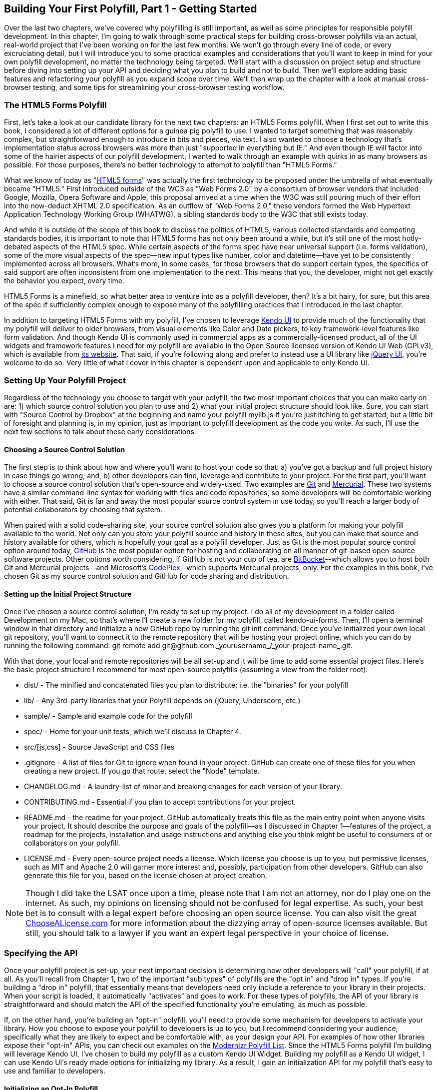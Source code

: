 [[polyfills_chapter_3]]
== Building Your First Polyfill, Part 1 - Getting Started

Over the last two chapters, we've covered why polyfilling is still important, as well as some principles for responsible polyfill development. In this chapter, I'm going to walk through some practical steps for building cross-browser polyfills via an actual, real-world project that I've been working on for the last few months. We won't go through every line of code, or every excruciating detail, but I will introduce you to some practical examples and considerations that you'll want to keep in mind for your own polyfill development, no matter the technology being targeted. We'll start with a discussion on project setup and structure before diving into setting up your API and deciding what you plan to build and not to build. Then we'll explore adding basic features and refactoring your polyfill as you expand scope over time. We'll then wrap up the chapter with a look at manual cross-browser testing, and some tips for streamlining your cross-browser testing workflow. 

=== The HTML5 Forms Polyfill

First, let's take a look at our candidate library for the next two chapters: an HTML5 Forms polyfill. When I first set out to write this book, I considered a lot of different options for a guinea pig polyfill to use. I wanted to target something that was reasonably complex, but straightforward enough to introduce in bits and pieces, via text. I also wanted to choose a technology that’s implementation status across browsers was more than just "supported in everything but IE." And even though IE will factor into some of the hairier aspects of our polyfill development, I wanted to walk through an example with quirks in as many browsers as possible. For those purposes, there’s no better technology to attempt to polyfill than "HTML5 Forms."

What we know of today as "http://www.w3.org/TR/2011/WD-html5-20110525/forms.html[HTML5 forms]" was actually the first technology to be proposed under the umbrella of what eventually became "HTML5." First introduced outside of the WC3 as "Web Forms 2.0" by a consortium of browser vendors that included Google, Mozilla, Opera Software and Apple, this proposal arrived at a time when the W3C was still pouring much of their effort into the now-deduct XHTML 2.0 specification. As an outflow of "Web Forms 2.0," these vendors formed the Web Hypertext Application Technology Working Group (WHATWG), a sibling standards body to the W3C that still exists today.

And while it is outside of the scope of this book to discuss the politics of HTML5, various collected standards and competing standards bodies, it is important to note that HTML5 forms has not only been around a while, but it’s still one of the most hotly-debated aspects of the HTML5 spec. While certain aspects of the forms spec have near universal support (i.e. forms validation), some of the more visual aspects of the spec—new input types like number, color and datetime—have yet to be consistently implemented across all browsers. What’s more, in some cases, for those browsers that do support certain types, the specifics of said support are often inconsistent from one implementation to the next. This means that you, the developer, might not get exactly the behavior you expect, every time.

HTML5 Forms is a minefield, so what better area to venture into as a polyfill developer, then? It’s a bit hairy, for sure, but this area of the spec if sufficiently complex enough to expose many of the polyfilling practices that I introduced in the last chapter.

In addition to targeting HTML5 Forms with my polyfill, I've chosen to leverage http://kendoui.com[Kendo UI] to provide much of the functionality that my polyfill will deliver to older browsers, from visual elements like Color and Date pickers, to key framework-level features like form validation. And though Kendo UI is commonly used in commercial apps as a commercially-licensed product, all of the UI widgets and framework features I need for my polyfill are available in the Open Source licensed version of Kendo UI Web (GPLv3), which is available from http://www.kendoui.com[its website]. That said, if you're following along and prefer to instead use a UI library like http://jqueryui.com[jQuery UI], you're welcome to do so. Very little of what I cover in this chapter is dependent upon and applicable to only Kendo UI.  

=== Setting Up Your Polyfill Project

Regardless of the technology you choose to target with your polyfill, the two most important choices that you can make early on are: 1) which source control solution you plan to use and 2) what your initial project structure should look like. Sure, you can start with "Source Control by Dropbox" at the beginning and name your polyfill +mylib.js+ if you're just itching to get started, but a little bit of foresight and planning is, in my opinion, just as important to polyfill development as the code you write. As such, I'll use the next few sections to talk about these early considerations.

==== Choosing a Source Control Solution

The first step is to think about how and where you’ll want to host your code so that: a) you’ve got a backup and full project history in case things go wrong; and, b) other developers can find, leverage and contribute to your project. For the first part, you’ll want to choose a source control solution that’s open-source and widely-used. Two examples are http://git-scm.com/[Git] and http://mercurial.selenic.com/[Mercurial]. These two systems have a similar command-line syntax for working with files and code repositories, so some developers will be comfortable working with either. That said, Git is far and away the most popular source control system in use today, so you’ll reach a larger body of potential collaborators by choosing that system.

When paired with a solid code-sharing site, your source control solution also gives you a platform for making your polyfill available to the world. Not only can you store your polyfill source and history in these sites, but you can make that source and history available for others, which is hopefully your goal as a polyfill developer. Just as Git is the most popular source control option around today, https://github.com/[GitHub] is the most popular option for hosting and collaborating on all manner of git-based open-source software projects. Other options worth considering, if GitHub is not your cup of tea, are http://www.bitbucket.com/[BitBucket]--which allows you to host both Git and Mercurial projects—and Microsoft’s http://www.codeplex.com/[CodePlex]--which supports Mercurial projects, only. For the examples in this book, I’ve chosen Git as my source control solution and GitHub for code sharing and distribution.

==== Setting up the Initial Project Structure

Once I've chosen a source control solution, I'm ready to set up my project. I do all of my development in a folder called +Development+ on my Mac, so that's where I'l create a new folder for my polyfill, called +kendo-ui-forms+. Then, I'll open a terminal window in that directory and initialize a new GitHub repo by running the +git init+ command. Once you’ve initialized your own local git repository, you’ll want to connect it to the remote repository that will be hosting your project online, which you can do by running the following command: +git remote add git@github.com:_yourusername_/_your-project-name_.git+.

With that done, your local and remote repositories will be all set-up and it will be time to add some essential project files. Here's the basic project structure I recommend for most open-source polyfills (assuming a view from the folder root):

- +dist/+ - The minified and concatenated files you plan to distribute; i.e. the "binaries" for your polyfill
- +lib/+ - Any 3rd-party libraries that your Polyfill depends on (jQuery, Underscore, etc.)
- +sample/+ - Sample and example code for the polyfill
- +spec/+ - Home for your unit tests, which we'll discuss in Chapter 4.
- +src/[js,css]+ - Source JavaScript and CSS files
- +.gitignore+ - A list of files for Git to ignore when found in your project. GitHub can create one of these files for you when creating a new project. If you go that route, select the "Node" template.
- +CHANGELOG.md+ - A laundry-list of minor and breaking changes for each version of your library. 
- +CONTRIBUTING.md+ - Essential if you plan to accept contributions for your project. 
- +README.md+ - the readme for your project. GitHub automatically treats this file as the main entry point when anyone visits your project. It should describe the purpose and goals of the polyfill--as I discussed in Chapter 1--features of the project, a roadmap for the projects, installation and usage instructions and anything else you think might be useful to consumers of or collaborators on your polyfill.
- +LICENSE.md+ - Every open-source project needs a license. Which license you choose is up to you, but permissive licenses, such as MIT and Apache 2.0 will garner more interest and, possibly, participation from other developers. GitHub can also generate this file for you, based on the license chosen at project creation. 

[NOTE]
====
Though I did take the LSAT once upon a time, please note that I am not an attorney, nor do I play one on the internet. As such, my opinions on licensing should not be confused for legal expertise. As such, your best bet is to consult with a legal expert before choosing an open source license. You can also visit the great http://choosealicense.com/[ChooseALicense.com] for more information about the dizzying array of open-source licenses available. But still, you should talk to a lawyer if you want an expert legal perspective in your choice of license. 
====

=== Specifying the API

Once your polyfill project is set-up, your next important decision is determining how other developers will "call" your polyfill, if at all. As you'll recall from Chapter 1, two of the important "sub types" of polyfills are the "opt in" and "drop in" types. If you're building a "drop in" polyfill, that essentially means that developers need only include a reference to your library in their projects. When your script is loaded, it automatically "activates" and goes to work. For these types of polyfills, the API of your library is straightforward and should match the API of the specified functionality you're emulating, as much as possible.

If, on the other hand, you're building an "opt-in" polyfill, you'll need to provide some mechanism for developers to activate your library. How you choose to expose your polyfill to developers is up to you, but I recommend considering your audience, specifically what they are likely to expect and be comfortable with, as your design your API. For examples of how other libraries expose their "opt-in" APIs, you can check out examples on the https://github.com/Modernizr/Modernizr/wiki/HTML5-Cross-Browser-Polyfills[Modernizr Polyfill List]. Since the HTML5 Forms polyfill I'm building will leverage Kendo UI, I've chosen to build my polyfill as a custom Kendo UI Widget. Building my polyfill as a Kendo UI widget, I can use Kendo UI's ready made options for initializing my library. As a result, I gain an initialization API for my polyfill that's easy to use and familiar to developers.

==== Initializing an Opt-In Polyfill

Kendo UI allows developers to initialize widgets in one of two ways. I can use jQuery-style widget initialization, as illustrated in <<EX3-1>>, or I can use a declarative-style declaration, which hinges on placing +data-role+ attributes on relevant elements in my markup. This approach is illustrated in <<EX3-2>>.

[[EX3-1]]
.Initializing the Forms polyfill using JavaScript
====
[source, js]
----
<form id="myForm">
  <!-- Rest of form declaration -->
</form>
<script>
  $('#myForm').kendoForm();
</script>
----
====

[[EX3-2]]
.Initializing the Forms polyfill via declarative initialization
====
[source, js]
----
<form action="input.html" data-role="form">
  <!-- Rest of form declaration -->
</form>
<script>
  kendo.init(document.body);
</script>
----
====

To support both of these approaches in my polyfill, I'll need to follow Kendo UI's recommended approach for creating custom Kendo UI widgets. First, I'll create the core source file for my polyfill in the +src/+ folder for my project. I'll call it +kendo.forms.js+, which follows a naming convention similar to other Kendo UI source files. Then, in my new source file, I'll include the code in <<EX3-3>>.

[[EX3-3]]
.Initial skeleton for the Kendo UI Forms Polyfill
====
[source, js]
----
(function($, kendo) {
  var ui = kendo.ui,
    Widget = ui.Widget;
    
  var Form = Widget.extend({
    init: function(element, options) {
      // base call to widget initialization
      Widget.fn.init.call(this, element, options);
    },
    options: {
      // the name is what it will appear in the kendo namespace (kendo.ui.Form).
      // The jQuery plugin would be jQuery.fn.kendoForm.
      name: 'Form'
    }
  });

  ui.plugin(Form);
} (jQuery, kendo));
----
====

As illustrated above, my polyfill starts with an IIFE that specifies my dependencies, jQuery and Kendo UI in this case. Next, I create some local lookup variables to cache key parts of the Kendo UI namespace. Then, I create a new Form variable by calling the +kendo.ui.Widget.extend()+ method, which takes care of handling the initialization types I specified above. Finally, I'll call the +kendo.ui.plugin()+ method and pass in my +Form+ widget, which adds my polyfill to the widget registry for runtime lookup and evaluation.

For my HTML5 Forms polyfill, this is all I need to create a public API for initializing my library. With this skeleton code in place, I can now use either initialization method described in <<EX3-1>> and <<EX3-2>> and things will resolve. My polyfill won't do anything at this point, but it will run without errors, so that's progress!

With the opt-in API of our library set, we can move on to building out the core functionality of our polyfill. Regardless of the type of polyfill you're building, much of the API you'll be exposing should already be decided for you via the specification for the technology you're targeting. As discussed in the last chapter, it's important to adhere to this specification as much as possible. If you're planning to support an aspect of the spec, you should try your best to support it _as specced_. You should also be clear in your documentation and in source comments which aspects of the spec you support and which you don't. 

=== Deciding what to build

Speaking of which, the next important decision you need to make in your library is what to build. Even if you do plan to support every nook and cranny of a spec with your polyfill, you probably won't be able to bang out full support over a weekend. You need a plan, and if you're anything like me, you probably want to target simple features and "quick wins" first. This establishes a good foundation and a working polyfill before you tackle the hairier aspects of support. If you'd rather target the hard stuff first, that's ok too!

In the context of HTML5 Forms, the simpler features are those new input types like +color+, +number+ and +DateTime+. Because Kendo UI Web has widgets for these, *supporting* them is a simple matter of adding the Kendo UI widget when one of these types is found on a form. Validation support, on the other hand, is a bit trickier, so Im going to put that off for later, perhaps after the first couple of releases.

Speaking of releases, this is probably a good time to think about the roadmap for your polyfill. Assuming you're talking about a complex feature, you'll probably want to write down what you plan to support, and when. For the HTML5 Forms polyfill, I chose to include a roadmap on the README for the project, which I've also included below in <<EX3-4>>.

[[EX3-4]]
.Roadmap for the Kendo UI Forms Polyfill
[options="header"]
|=======
|Release|Features
|v0.1   |Support upgrading all HTML5 input types (color, numeric, range, file, datetime, time, month, week)
|v0.1.1 |Button support & date type support
|v0.2   | Add support for progress and datalist elements; add a placeholder fallback and search box UI; autocomplete attribute support.
|v0.3   | Add validation support
|=======

In addition to creating a roadmap and plan for your polyfill, you'll also want to consider if there's anything under the technology umbrella of your polyfill that you don't plan to or cannot support. Sometimes, it's not possible to reliably polyfill an aspect of a specification, so you'll want to avoid even trying to support it. Other times, adding support for a given feature is possible, but not something you're prepared to take on. No matter the reason, be sure that your roadmap is clear about what you're not planning to polyfill so that developers are informed when considering your library. 

=== Adding Basic Features

So we've got our basic polyfill skeleton in place, an API for calling it and a roadmap for which features we plan to add. Now it's time to get to work and add our first, real feature. Of course, if we're going to add features to our polyfill, we also need ways to test them out, don't we? In Chapter 4, I'll discuss setting up unit and cross-browser testing in-depth, but in the meantime, let's create a "sample" form that we can use to test out our library as we work on it. This sample will serve as a live demonstration and part of our docs when we publish our polyfill, so it's something you'll want to add to your projects even if you're also performing automated testing.

==== Creating a Sample Form

To that end, let's create a new HTML page in the +samples/+ folder and call it +form.html+. Since our library is an HTML5 Forms polyfill, it makes sense that the sample page itself contain a form showing off all of our bells and whistles. Since this sample page will also serve as a part of my docs, the HTML page, which you can view in the https://github.com/kendo-labs/kendo-ui-forms[online repo for this project], will include references to bootstrap and some additional markup that I've not included in the snippet below. The relevant portion of this sample page, that is the form itself, is shown in <<EX3-4>>.

[[EX3-04]]
.Polyfill sample form markup
====
[source, html]
----
<form action="#" id="sampleForm">
  <fieldset>
    <legend>Essentials</legend>
    <div>
      <label for="name">Name</label>
      <input type="text" required placeholder="ex. Hugo Reyes" />
    </div>
    <div>
      <label for="email">Email</label>
      <input type="email" required placeholder="ex. hugo@dharma.com" />
    </div>
    <div>
      <label for="phone">Phone</label>
      <input type="tel" placeholder="ex. 555-555-5555"
             pattern="^[2-9]\d{2}-\d{3}-\d{4}$"
             title="Use a XXX-XXX-XXXX format" />
    </div>
    <div>
      <label for="phone">Gratuitous Search</label>
      <input type="search" id="search" />
    </div>
  </fieldset>
  <fieldset>
    <legend>Dates and Times</legend>
    <div>
      <label for="birthday">Birthday</label>
      <input type="date" />
    </div>
    <div>
      <label for="doctor">Next Doctor's Appointment</label>
      <input type="datetime-local" value="2012-12-14T19:00"/>
    </div>
    <div>
      <label for="favMonth">What month is it?</label>
      <input type="month" />
    </div>
    <div>
      <label for="favMonth">When is Shark Week?</label>
      <input type="week" />
    </div>
    <div>
      <label for="favMonth">What time is Beer O'Clock?</label>
      <input type="time" />
    </div>
  </fieldset>
  <fieldset>
    <legend>Other Stuff</legend>
    <div>
      <label for="age">Age</label>
      <input type="number" min=13 max=128 required placeholder="13 - 128" />
    </div>
    <div>
      <label for="color">Favorite Color</label>
      <input type="color" value="#fd49eb" />
    </div>
    <div>
      <label for="GPA">College GPA</label>
      <input type="range" min=0.0 max=4.0 value=3.0 step=0.25 /><span id="rangeValue"></span>
    </div>
    <div>
      <label for="browser">Favorite Browser</label>
      <input type="text" list="browsers" />
      <datalist id="browsers">
        <option value="Chrome">
        <option value="Firefox">
        <option value="Internet Explorer">
        <option value="Opera">
        <option value="Safari">
      </datalist>
    </div>
    <div>
      <label for="picture">Recent Photo</label>
      <input type="file" />
    </div>
  </fieldset>
  <hr />
  <div>
    <div>Progress
      <progress id="completionPct" min=1 max=12 value=3></progress> 
    </div>
    <br />
    <input type="submit" value="Submit this mess!" />
    <input type="submit" formnovalidate value="Save for later" />
  </div>
</form>
----
====

As you can see from the sample, it's a pretty robust form, and it also uses all of the new HTML5 Forms features introduced in the spec, like new input types (color, datetime, etc), new attributes (autocomplete, pattern, required, etc.) and form validation features. To give you an idea of what this form looks like in various browsers, <<EX3-5>> shows what our form looks like, by default, in Chrome 29, while <<EX3-6>> shows what the form looks like in Safari 6.1. Notice the difference in the Date fields, the Color field and others. We've certainly got our work cut out for us with this polyfill, even without taking oldIE into account! 

[[EX3-5]]
.Sample Form as viewed in Google Chrome 29
image::images/ch3-ex5.png[]

[[EX3-6]]
.Sample Form as viewed in Safari 6.1
image::images/ch3-ex6.png[]

With my sample form in place, I'll next need to add a reference to my polyfill source file. In <<EX3-3>>, we created the main +kendo.forms.js+ file, which included the skeleton for our Forms widget and polyfill. I'll add a reference to that file in my sample form, and then add a script block or new file reference to activate the sample form, as illustrated in <<EX3-7>>.

[[EX3-7]]
.Activating our Forms opt-in polyfill via JavaScript
====
[source, js]
----
(function($, kendo) {
  $('#sampleForm').kendoForm();
}(jQuery, kendo));
----
====

Now, if I refresh the page in my browser, I'll see… that nothing is different. I'm not getting any console errors though, which means that my polyfill is being properly initialized. All that's left is to add some real functionality. So, without further ado, let's add that much anticipated first feature.

==== The First Feature: Color Support

When I created the roadmap for my polyfill, I decided to tackle new input types first, and build up in complexity from there. The first type I'll add support for is the color option, which, http://www.w3.org/TR/html5/forms.html#color-state-(type=color)[according to the Forms section of the HTML5 spec], is intended to offer a simple "color well" control that supports visual selection of simple colors and retrieval of sRGB or Hexadecimal equivalents of these. You can see from <<EX3-5>> above that Chrome supports this attribute, but Safari 6.1 does not, as shown in <<EX3-6>> (Safari simply shows the hex value I set in the sample form). Coincidentally, Kendo UI Web provides a http://demos.kendoui.com/web/colorpicker/index.html[+ColorPicker+] widget, so this control is a great first addition to our polyfill.

When I initialize my polyfill by calling +kendoForm()+ (or via the declarative approach), the +init()+ method in <<EX3-3>> will be fired, so that's the right place to start adding my functionality. Inside that method, and just after the call to +Widget.fn.init+, I'll add the code in <<EX3-8>>.

[[EX3-8]]
.Adding color type support to the Forms polyfill
====
[source, js]
----
var form = $(element);
form.find('input[type=color]').kendoColorPicker({ palette: 'basic' });
----
====

In this sample, I'm looking for every input on my form with the attribute +type=color+ and initializing a +kendoColorPicker+ for each, using the +basicPallete+ option. The HTML5 specification doesn't have anything to say about what the color control should look like or how it should behave, visually, so I've chosen a sensible default for the +ColorPicker+. Now, when I view the sample form in Safari, Firefox or Internet Explorer (all browsers which do not support the color type at the time of writing), I'll see a Kendo UI ColorPicker in place of the default text input, as seen in <<EX3-9>>.

[[EX3-9]]
.Color Support in the Forms Polyfill (Safari 6.1)
image::images/ch3-ex9.png[]

==== To Feature Detect, or Not to Feature Detect

Of course, there's a catch. As it happens, if you view the sample page in a browser that _does_ support the color type (like Chrome or Opera), you'll notice that a ColorPicker was created in these browsers as well. This is because my current implementation doesn't bother to perform feature detection for the color type, instead overriding every occurrence of the type on every browser.

[NOTE]
====
_Feature detection_ is the practice of executing code against the browser for the purpose of determining whether that browser supports a given feature or not. The practice is considered superior to the classical practice of _Browser or User-Agent Sniffing_ because, rather than making wholesale decisions about which features to provide to a user based on the browser they're using, you can enable or disable functionality at the feature level, based on support, regardless of the browser in use.
====

When building a cross-browser polyfill, you'll need to consider how you wish to approach feature detection for your library. You essentially have two choices:

. Require that the user perform feature detection before including or opting-in to your polyfill
. Perform feature detection on behalf of (or in addition to) the user

The first approach is common for polyfills that cover a limited feature-set, or those that are activated on a per-element or frequent basis. As http://modernizr.com[Modernizr] is widely used by developers, it's common to see polyfills used in a manner similar to <<EX1-3>> from Chapter 1. In this example, I'm  using Modernizr to query for CSS Border Radius support and, if it's not available in the user's browser, I'll opt-in to PIE for a given set of elements.

When building polyfills that are a bit more expansive, or even more "intrusive" in the functionality they provide, I recommend performing feature detection on the developer's behalf. In the case of HTML5 Forms, my polyfill is instantiated at the form-level, so asking the user to perform feature detection before calling my library would be an all-or-nothing proposition that would lead to my library being used for all HTML5 Forms features, or none of them at all. Instead, I'd rather provide the ability for the polyfill to selectively upgrade only those features *not* supported in the browser.

To check for support for the color +input+ type, I'll create a function inside of my +init+ function to test for support for individual form types:

====
[source, js]
----
function isFormTypeSupported(type) {
  var input = document.createElement('input');
  input.setAttribute('type', type);
  return input.type !== 'text';
}
----
====

First, I'll create an in-memory +input+ element. Then, I'll set it's +type+ attribute to the type variable provided by the caller. Finally, I'll check the type attribute. If it's value is  still "text" even after I set it to another value, that means that the browser does *not* support this input type. As such, I'll return false. If the value is retained, browser support is available, and I'll return true.

To leverage this home-grown feature detection method, I'll modify the code in <<EX3-8>> to first check for support, as shown in <<EX3-10>>. Now, if I refresh Chrome or Opera, the built-in browser support is back, while custom widget support provided by my polyfill will be leveraged for all other browsers.

[[EX3-10]]
.Checking for color type support before adding a ColorPicker widget
====
[source, js]
----
if (!isFormTypeSupported("color")) {
  form.find('input[type=color]').kendoColorPicker({ palette: 'basic' });
}
----
====

==== Adding Opt-In "Overrides" to Your Polyfill

Once I add feature detection to my polyfill, the color type will only be "upgraded" when the browser doesn't support this type. This is excellent for a default behavior, but what if the developer *wants* to author HTML5 Forms markup *and* have all of their form fields upgraded to widgets, regardless of browser support? This is obviously a case that falls outside of specified HTML5 Forms behavior, but it's a feature I've chosen to add in my forms polyfill, for a couple of reasons:

. As an opt-in polyfill, allowing developers to pass in options is easy.
. Since the visual aspects of HTML5 Forms vary greatly from one browser to the next, even between browsers that *support* a new type, some developers may prefer the ability to author HTML5 forms markup while gaining a consistent look and feel for visual widgets, across browsers.

If you recall that one of our "responsible polyfilling" principles in Chapter 2 is "mind (only) the gaps," you probably think I'm contradicting myself right now by adding override capabilities to my library. And while an argument can be made for leaving out a feature such as this, I believe that it's a feature that adds value to the developer and end customer by providing the ability to apply a consistent form UI across browsers. As such, I think it's appropriate. What's more, since the feature I'm adding doesn't "break" the end-user experience on supporting browsers if the polyfill is removed--it merely changes the look and feel of HTML5 Forms fields--I don't see it as a violation of the principle. Bottom line: these are principles, not rules. As the polyfill developer, you get to decide which ones to follow and which to discard with good reason. If consumers of your library don't agree, they'll let you know.

To add an "override" for visual elements to my polyfill, I can leverage the built-in +options+ object required by all Kendo UI widgets. In <<EX3-3>>, we used this object to specify the name of our widget, +Form+, which Kendo UI uses when adding our polyfill to the library namespace. I can use this object to specify any number of developer-defined features, and I'll use it now to add an +alwaysUseWidgets+ boolean value. Once I've added that option, I'll modify my +isFormTypeSupported+ method to check for this property. If +alwaysUseWidgets+ is true, I'll skip the feature detection test and return +false+. The full listing for our polyfill source including color type support and the override is shown in <<EX3-11>>.

[[EX3-11]]
.Polyfill source with color type support & an +alwaysUseWidgets+ option
====
[source, js]
----
(function($, kendo) {
  var ui = kendo.ui,
    Widget = ui.Widget;

  var Form = Widget.extend({
    init: function(element, options) {
      var form = $(element),
          that = this;

      // base call to widget initialization
      Widget.fn.init.call(this, element, options);

      function isFormTypeSupported(type) {
        if (that.options.alwaysUseWidgets) { <1>
          return false;
        }

        var input = document.createElement('input');
        input.setAttribute('type', type);
        return input.type !== 'text';
      }

      if (!isFormTypeSupported("color")) {
        form.find('input[type=color]').kendoColorPicker({ palette: 'basic' });
      }
    },
    options: {
      // the name is what it will appear in the kendo namespace (kendo.ui.Form).
      // The jQuery plugin would be jQuery.fn.kendoForm.
      name: 'Form',
      alwaysUseWidgets: false <2>
    }
  });

  ui.plugin(Form);
} (jQuery, kendo));
----
<1> Test the override property to determine if the element should always be upgraded
<2> Specify the override property and set the default value to false
====

With this functionality in place, I can modify my initialization  code to pass in the +alwaysUseWidgets+ option:

====
[source, js]
----
$('#sampleForm').kendoForm({ alwaysUseWidgets: true });
----
====

Now, the Kendo UI ColorPicker widget will be used in all browsers.

=== Beefing up Your Polyfill with Additional Features

So far, we've added basic support for the color +input+ type, feature detection for that type and the ability to override detection and always upgrade the type to use a UI widget. And while it's nice to have support for a single type, it doesn't make for a terribly useful polyfill. Now, let's expand our polyfill by adding support for an additional input type.

==== Adding Support for the Number Type

The next feature for which I'll add support in my polyfill is the +number+ input type. As defined in the http://www.w3.org/TR/html5/forms.html#number-state-(type=number)[HTML5 spec] the number type is basically an edit mask that ensures that a user only enter numeric values into fields given the +type=number+ attribute value. Kendo UI Web has a http://demos.kendoui.com/web/numerictextbox/index.html[NumericTestBox] widget that behaves in a very similar manner, so we'll use this widget to polyfill non-supporting browsers. <<EX3-12>> contains the +number+ specific code that I'll add to +kendo.forms.js+, just after my color type code:

[[EX3-12]]
.Adding +number+ input type support to my Forms polyfill
====
[source, js]
----
if (!isFormTypeSupported("number")) {
  form.find('input[type=number]').kendoNumericTextBox();
}
----
====

To test this feature out, I can load my sample form up in a browser that doesn't support the number type, like IE9 or Firefox, or use the +alwaysUseWidgets+ option. It works like a charm, and you'll also notice that attributes like +min+ and +max+, which I specified for the age field on my sample form, were preserved by the Kendo UI NumericTextBox widget. I get that for free, which is awesome. Even still, I can't help but get this creeping feeling that things could be better. 

To see what I mean, let's look at our two features together:

[[EX3-13]]
.Color and Number Type Support
====
[source, js]
----
if (!isFormTypeSupported("color")) {
  form.find('input[type=color]').kendoColorPicker({ palette: 'basic' });
}

if (!isFormTypeSupported("number")) {
  form.find('input[type=number]').kendoNumericTextBox();
}
----
====

Do you see it now? It's repetition everywhere! And while it doesn't look *terrible* with only two features, I can't even bear the thought of what my polyfill will look like once I add support for all of the 12+ visual types and features. So, before we add our next input type, it's time to refactor!

[NOTE]
====
Refactoring is the practice of reorganizing code for maintenance, readability and ease of use, while leaving its behavior unchanged. It's most often associated with the agile discipline of TDD (where the phrase "Red, Green, Refactor" was born), but it's a useful practice regardless of your specific development workflow. With that said, refactoring is *worlds* easier when your production code is covered by a good suite of unit tests. And though I'm going to perform my refactor without a safety net now, I'll be covering unit testing, as well as some performance-driven refactoring in Chapters 4 and 5.
====

==== Refactoring Type Support

When refactoring JavaScript code, I prefer to think not just of the refactor that will benefit my current code, but the code I plan to add next. This might sound like a bit of "You're not gonna need it" (or YAGNI) to you, but there are cases when I do indeed know "But I'm gonnna need it, and soon." (I tried to coin the acronym _BIGNIAS_ for this, but it doesn't quite roll off the tongue) Such is the case with my polyfill, where I know that much of the process of adding support for additional types will be consistent from one type to the next, with only a few, specific differences. 

Because of this, the first step in my refactor is to move all of my +input+ type specific upgrades into a "lookup table," essentially just an array of objects that contains the type name and the upgrade function to execute for that type. My initial lookup object can be found in <<EX3-14>>.

[[EX3-14]]
.Type lookup table for the color and number input types
====
[source, js]
----
var typeUpgrades = [
{
  type: 'color',
  upgrade: function(inputs) {
      inputs.kendoColorPicker({ palette: 'basic' });
  }
},
{
  type: 'number',
  upgrade: function(inputs) {
      inputs.kendoNumericTextBox();
  }
}];
----
====

Once I have my lookup table, I can refactor the code in <<EX3-13>> into something more like <<EX3-15>>, where I iterate over each type in my lookup table, test for support and finally, perform the upgrade specified in the +upgrade+ function for each.

[[EX3-15]]
.Using the lookup table to add input type support
====
[source, js]
----
var i, len;
for (i = 0, len = typeUpgrades.length; i < len; i++) {
  var typeObj = typeUpgrades[i];

  if (!isFormTypeSupported(typeObj.type)) {
    var inputs = form.find('input[type=' + typeObj.type + ']');
    typeObj.upgrade(inputs);
  }
}
----
====

If I re-run the sample page in a browser, I'll note that things still work, just as before. That's nice, but the real benefit to refactoring comes when I add additional features to my polyfill, which I'll do next.

Before I move on, however, it's worth mentioning that refactoring doesn't have to stop with the simple changes I detail above. While it's out of the scope of this short book to belabor the refactoring conversation any further, it's worth mentioning that, in the production version of my polyfill, I did perform some additional refactoring, including breaking my type upgrades and feature tests into two additional files, which I combine during my build process. If you're interested in seeing those additional changes, you can view the https://github.com/kendo-labs/kendo-ui-forms/blob/master/src/js/kendo.forms.types.js[kendo.ui.form.types.js] and https://github.com/kendo-labs/kendo-ui-forms/blob/master/src/js/kendo.forms.features.js[kendo.forms.features.js] source files in the https://github.com/kendo-labs/kendo-ui-forms[online GitHub repo] for my polyfill.

==== Adding Input Types 3-_n_

Now that we've refactored things a bit, let's add support for a third input type: the +range+ type. The http://www.w3.org/TR/html5/forms.html#range-state-(type=range)[+range+ input type] enables developers to capture numeric data via a slider control with built-in min, max and step values. In Kendo UI, the equivalent is the http://demos.kendoui.com/web/slider/index.html[Slider] control, which has identical behavior, and supports all of the necessary attributes. To add support for the range type, I'll add another object literal to my +typeUpgrades+ array, as shown in <<EX3-16>>:

[[EX3-16]]
.Adding support for the +range+ input type 
====
[source, js]
----
{
  type: 'range',
  upgrade: function(inputs) {
    inputs.kendoSlider({
      showButtons: false,
      tickPlacement: 'none'
    });
  }
}
----
====

For the Slider widget, I'll need to pass in a couple of configuration settings so that the default behavior of the Kendo UI Slider matches that of browsers that do support this type. That means no buttons or ticks. Just a simple slider, as depicted in <<EX3-17>>. And the best news is that there is no step two, other than refreshing your browser and viewing the slider in the sample form! With the refactor that we made in the last section, adding support for additional input types is a simple matter of adding a new entry to our lookup table. Now, adding features 3-_n_ is quick and painless.

[[EX3-17]]
.Sample form with range support
image::images/ch3-ex17.png[]

=== Polyfilling visual features with CSS

With the input type refactor done, adding support for most of the remaining types (datetime, date, time, month, etc.) is pretty straightforward and not really worth covering in this book. There are a few quirks here and there with some of the date/time types, especially when it comes to the proper way to format date attribute values, but as long as you ensure you're http://www.w3.org/TR/html5/infrastructure.html#valid-global-date-and-time-string[properly handling date and time strings as covered in the spec], you should be fine. Your author failed to do so when he first started building an HTML5 Forms polyfill, so do take my word for it. Not coincidentally, it was this experience that lead yours truly to make "Read the Spec" the first principle of responsible polyfill development, as covered in Chapter 2.

Rather than covering the rest of the HTML5 input types explicitly, let's turn our focus to a different part of the HTML5 forms spec, and take a look at a scenario where adding polyfill support requires JavaScript and CSS to get the job done. While there are a few areas of the HTML5 spec that require us to delve into CSS, the +placeholder+ attribute is probably the best example of this type of feature. According to http://www.w3.org/TR/html5/forms.html#the-placeholder-attribute[the placeholder section of spec], this attribute "represents a short hint (a word or short phrase) intended to aid the user with data entry when the control has no value." In contrast to the +<label>+ element, the placeholder attribute is intended to contain hint text that is overlaid on or displayed inside of input controls, and which disappears when a user enters a value.

Since the spec is pretty straightforward about this attribute, it enjoys pretty broad browser support. However, since IE8 and previous don't support this attribute, and most of us still support these browsers in our sites and apps, it makes sense to polyfill this feature in our library.

To do so, I'm going to start by adding a new css file in my project, under the +src/css/+ directory, and I'll call it +kendo.forms.css+. Then, I'll add the css in <<EX3-18>>

[[EX3-18]]
.CSS for polyfilling placeholder support
====
[source, css]
----
label.placeholder {
    color: gray;
    display: block;
    font-size: small;
    padding-top: 3px;
    position: relative;
    text-indent: 5px;
}

input.placeholder {
    background-color: transparent;
    left: 0;
    position: absolute;
    top: 0;
    z-index: 1;
}

input.relPlaceholder {
    position: relative;
}

input.placeholder:focus, input.placeholder:first-line {
    background-color: white;
}

span.hidden {
    opacity: 0;
}
----
====

The CSS above is adding a few classes and pseudo elements that I'll need to manipulate elements that my polyfill will be creating at runtime. The +label.placeholder+ selector applies to an element that I'll create to hold placeholder text, while the +input.placeholder+ selector applies to the original input for which I'm polyfilling attribute support. The remaining selectors cover positioning and visibility for elements and content.

With our CSS in place, I'll add the JavaScript needed for placeholder support. First, I'll need to add a feature test for this attribute in order to make sure that I don't do any necessary work (which will include some DOM interaction) if the browser already supports it. Since I know that this won't be the only attribute my polyfill will need to test for--it will also need to support new attributes like +required+, +pattern+, and more--I'll go ahead and great a generic test function, just like I did for the input types:

====
[source, js]
----
function isAttributeSupported(attr) {
  return attr in document.createElement('input') &&
         attr in document.createElement('textarea');
}
----
====

In the case of HTML5 attributes, testing for support is a simple matter of creating a new in-memory input (and textarea), and checking for the presence of an attribute via JavaScript's +in+ property operator. If the attribute is available on both input types, our test will return true, otherwise, false. Now, we can leverage our test and, if not supported, add in some logic to activate placeholder support, as shown in <<EX3-19>>.

[[EX3-19]]
.Polyfilling placeholder support with CSS and JavaScript
====
[source, js]
----
if(!isAttributeSupported('placeholder')) {
  form.find('[placeholder]').each(function(index, val) {
    var el = $(val);
    // Strip CR and LF from attribute vales, as specified in
    // www.w3.org/TR/html5/forms.html#the-placeholder-attribute
    var placeholderText = el.attr('placeholder').replace(/(\\r\\n|\\n|\\r)/gm,'');

    // When the field loses focus, clear out the placeholder if
    // the input contains a value.
    el.on('blur', function() {
      var $el = $(this);
      var labelNode = this.previousSibling;
      if (this.value) {
        labelNode.nodeValue = '';
        $el.addClass('relPlaceholder');
      } else if (labelNode.nodeValue !== placeholderText) {
        labelNode.nodeValue = placeholderText;
        $el.removeClass('relPlaceholder');
      }
    });
    el.wrap('<label class="placeholder">' + placeholderText + '</label>');
    el.addClass('placeholder');
  });
}
----
====

Let's walk through this sample step-by-step and take a look at what's going on. First, I'm grabbing all of the inputs with a +placeholder+ attribute from my form. The rest of this block contains the callback for each placeholder-containing element. I start by caching the jQuery object for the element, then grab the placeholder value. The RegEx on that line serves to strip out any newlines that might sneak into the placeholder attribute. This requirement is http://www.w3.org/TR/html5/forms.html#the-placeholder-attribute[explicitly covered in the spec] and since we're polyfilling to the spec, it's a no-brainer to add this support.

Once I have a sanitized attribute value, I'll bind my element to a blur event, wrap my element in a new +<label>+ that contains the placeholder text, and then add the "placeholder" class to that label and the original element, which applies the CSS I defined in <<EX3-18>>. The CSS rules give my label some contrast, so that it's obvious to the user that this is not input text (again, as per the spec) while also adding a rule to slide the label over to sit on top of my input.

The final piece of the puzzle is my +blur+ event, which clears out the dummy placeholder label if the user has entered text in the input. Without this event, my placeholder text would show up over any text the user enters after he or she navigates off of the element.

Of course, this is all fine in theory, but as with every other feature we've had so far, it doesn't mean a thing until we test this new feature in a non-supporting browser. However, since +placeholder+ support is so darn good, it's not as simple as testing in one of the new browsers installed on your machine. Often, testing out polyfill support means getting your hands on IE 6, 7 or 8, and we'll discuss how to do that in the next section. 

=== Testing out your work across browsers

Thus far, we've been "testing" out our polyfill by viewing the sample HTML form in modern browsers like Chome, Firefox, Opera, Safari and IE9+. If you're following along, you've probably even been testing using just a single browser, which tends to be my own manual testing workflow, as well. And while this strategy is fine when you're getting up and running and just trying to get things to work, eventually you're going to need to test in more than one browser. In fact, you're going to need to test in all of them, and often. In Chapter 4, I'll discuss some strategies for automating your cross-browser testing, but let's first look at a few ways that you can get started with cross-browser testing.

==== Install all the "Evergreen" Browsers

First, I recommend that you install every single browser that you can get your hands on for your OS. This might seem obvious, but it can't be overstated. When building cross-browser polyfills, you're venturing into the weeds so that other developers don't have to, so you'd better have access to every browser you can. 

And I don't just mean the consumer release of every browser, but also the betas, dev channel, nightly releases and platform previews of all of these. You not only need to know what you're polyfill needs to support today, but tomorrow as well. Sometimes, browser updates will modify their support for a feature in ways that will actually break your polyfill (spec API changes and vendor prefixes are two examples), and you'll want to be covered. 

Modern, self-updating browsers are commonly referred to as "Evergreen," because they're always considered new and up-to-date. Nearly every major browser vendor now supports a self-updating model, and <<EX3-20>> lists out all of these browsers, where to find them, as well as pre-release versions of these.

[[EX3-20]]
.Listing of Evergreen and Pre-release desktop browsers
[options="header"]
|=======
|Browser            |Update Cadence|Download URL
|Chrome             |~6 Weeks      |https://www.google.com/intl/en/chrome/browser/
|Chrome Beta        |~6 Weeks      |https://www.google.com/intl/en/chrome/browser/beta.html
|Chrome Canary      |Nightly       |https://www.google.com/intl/en/chrome/browser/canary.html
|Firefox            |~6 Weeks      |https://www.mozilla.org/en-US/firefox/new/?icn=tabz
|Firefox Beta       |~6 Weeks      |http://www.mozilla.org/en-US/firefox/beta/
|Firefox Nightly    |Nightly       |http://nightly.mozilla.org/
|Internet Explorer  |Varies        |http://windows.microsoft.com/en-us/internet-explorer/download-ie
|IE Platform Preview|Varies        |http://windows.microsoft.com/en-us/internet-explorer/ie-11-worldwide-languages
|Opera              |Varies        |http://www.opera.com/
|Opera Next         |Varies        |http://www.opera.com/computer/next
|Safari             |Varies        |http://www.apple.com/safari/
|Safari Beta        |Varies        |https://developer.apple.com/technologies/safari/
|=======

==== Testing in oldIE

In addition to testing out your polyfill in the latest version of all of the browsers above--not to mention mobile browsers if you're supporting those--I highly recommend hands-on testing with Internet Explorer 6, 7 and 8. If you're a Windows user, you might be tempted to use the "Browser Mode" and "Document Mode" features in IE's F12 Developer Tools to simulate IE 7 and 8. I humbly ask that you resist that temptation but for the simplest of tests. These modes do a decent job of _simulating_ the behaviors of oldIE, sure, but they aren't foolproof. For example, <<EX3-21>> and <<EX3-22>> illustrate the differences I see when running my HTML5 Forms polyfill test suite (which I'll introduce in the next chapter) in IE 10 with simulation, and in IE 8. It's the same code and same test suite for both, and even though Document Mode is providing me an IE 8 experience, in theory, in practice you'll find that this is not always the case.

[[EX3-21]]
.Testing IE8 Via IE 10's Browser Mode simulator
image::images/ch3-ex21.png[]

[[EX3-22]]
.Testing IE8 via an actual IE8 installation
image::images/ch3-ex22.png[]

Thankfully, testing oldIE doesn't require that you buy old Windows Vista and XP licenses and install these browsers on the old hardware sitting in your closet. On the contrary, Microsoft hosts a fantastic site called http://modern.ie[modern.ie] that's purpose built around the idea of providing developers with all the tools they need to support and test the various Internet Explorer browsers. In addition to providing tools like a page scanning service and documentation on standards support for newer versions of the browser, the site provides free virtual machines for testing all versions of IE, including 6, 7 and 8. Whether you use VirtualBox, VMWare, Parallels, Virtual PC or Hyper-V, there are free VMs available for you to download, fire-up and use to test out your hard work. To grab a VM, just head over to http://modern.ie[modern.ie] and click the "Test Across Browsers" menu option. You--and your users--will thank me for it.  

==== Cross-Browser Testing and Verification with Online Services

In addition to testing with your own browsers, and testing oldIE with VMs, there are a growing number of online services available that you can use to easily test your work across browsers without installing another browser or running a VM. One popular service is http://www.browserstack.com/[BrowserStack] which allows you to test public and internal urls across a variety of OSes and browsers, from within a browser window. You can also automate BrowserStack tests via Selenium for automated testing. The only catch with BrowserStack is that the service is not free, so it's not likely to be an option for most open-source cross-browser polyfills.

Another great option for cross-browser testing is http://ci.testling.com/[Testling], a CI server that tests your code across browsers each time you push to your remote repo. Testling requires some form of automated unit test suite, but I consider this to be a plus because automated testing across the 18 versions Testling supports is far more ideal than manual tests, in my opinion. We'll discuss setting up unit and cross-browser tests in the next chapter.

=== We're Just Getting Started!

In this chapter, we covered the basics of getting your polyfill project setup, and we also added basic features, did a simple refactor to improve polyfill maintenance, and we even added support for the +placeholder+ forms attribute in oldIE. Congratulations, you've come a long way already, and I hope you've learned a thing or two about putting those principles of responsible polyfill development into practice.

As great as our progress has been so far, though, you might find yourself bothered by the fact that a) our polyfill isn't terribly easy to test and b) we don't really have a strategy in place for linting our code, performing minification, or doing anything else that a good project should do before releasing "production quality" code. Buckle up, because in Chapter 4, we're going to cover all of these, and more!